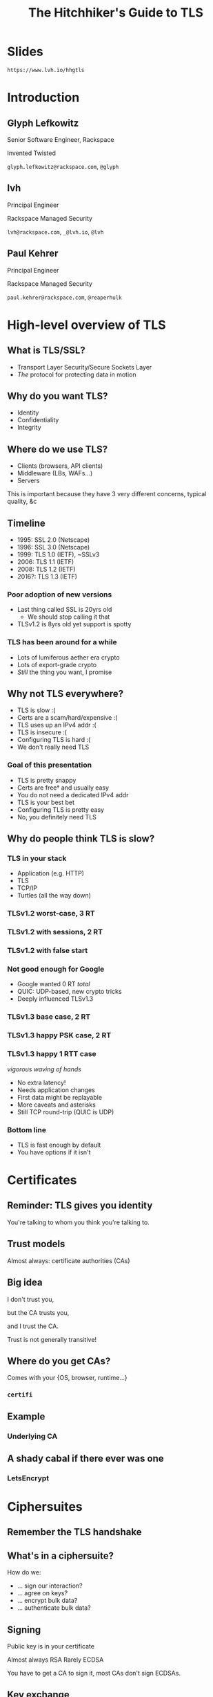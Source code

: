 #+Title: The Hitchhiker's Guide to TLS
#+Author:
#+Email:

#+OPTIONS: toc:nil reveal_rolling_links:nil num:nil reveal_history:true
#+REVEAL_TRANS: linear
#+REVEAL_THEME: rackspace

* Slides

  ~https://www.lvh.io/hhgtls~

* Introduction

** Glyph Lefkowitz

   Senior Software Engineer, Rackspace

   Invented Twisted

   ~glyph.lefkowitz@rackspace.com~, ~@glyph~

** lvh

   Principal Engineer

   Rackspace Managed Security

   ~lvh@rackspace.com~, ~_@lvh.io~, ~@lvh~

** Paul Kehrer

   Principal Engineer

   Rackspace Managed Security

   ~paul.kehrer@rackspace.com~, ~@reaperhulk~

* High-level overview of TLS

** What is TLS/SSL?

   * Transport Layer Security/Secure Sockets Layer
   * /The/ protocol for protecting data in motion

** Why do you want TLS?

   * Identity
   * Confidentiality
   * Integrity

** Where do we use TLS?

   * Clients (browsers, API clients)
   * Middleware (LBs, WAFs...)
   * Servers

   #+BEGIN_NOTES
   This is important because they have 3 very different concerns, typical
   quality, &c
   #+END_NOTES

** Timeline

   * 1995: SSL 2.0 (Netscape)
   * 1996: SSL 3.0 (Netscape)
   * 1999: TLS 1.0 (IETF), ~SSLv3
   * 2006: TLS 1.1 (IETF)
   * 2008: TLS 1.2 (IETF)
   * 2016?: TLS 1.3 (IETF)

*** Poor adoption of new versions

    * Last thing called SSL is 20yrs old
      * We should stop calling it that
    * TLSv1.2 is 8yrs old yet support is spotty

*** TLS has been around for a while

    * Lots of lumiferous aether era crypto
    * Lots of export-grade crypto
    * /Still/ the thing you want, I promise

** Why not TLS everywhere?

   * TLS is slow :(
   * Certs are a scam/hard/expensive :(
   * TLS uses up an IPv4 addr :(
   * TLS is insecure :(
   * Configuring TLS is hard :(
   * We don't really need TLS

*** Goal of this presentation

   * TLS is pretty snappy
   * Certs are free† and usually easy
   * You do not need a dedicated IPv4 addr
   * TLS is your best bet
   * Configuring TLS is pretty easy
   * No, you definitely need TLS

** Why do people think TLS is slow?

*** TLS in your stack

    #+ATTR_REVEAL: :frag (roll-in)
    * Application (e.g. HTTP)
    * TLS
    * TCP/IP
    * Turtles (all the way down)

*** TLSv1.2 worst-case, 3 RT

   #+ATTR_HTML: :style width:60%
   [[./media/Full_TLS_1.2_Handshake.svg]]

*** TLSv1.2 with sessions, 2 RT

   #+ATTR_HTML: :style width:60%
   [[./media/Abbreviated_TLS_1.2_Handshake.svg]]

*** TLSv1.2 with false start

   #+ATTR_HTML: :style width:60%
   [[./media/TLS_False_Start.svg]]

*** Not good enough for Google

    * Google wanted 0 RT /total/
    * QUIC: UDP-based, new crypto tricks
    * Deeply influenced TLSv1.3

*** TLSv1.3 base case, 2 RT

   #+ATTR_HTML: :style width:60%
   [[./media/Full_TLS_1.3_Handshake.svg]]

*** TLSv1.3 happy PSK case, 2 RT

   #+ATTR_HTML: :style width:60%
   [[./media/Abbreviated_TLS_1.3_Handshake.svg]]

*** TLSv1.3 happy 1 RTT case

    /vigorous waving of hands/

    * No extra latency!
    * Needs application changes
    * First data might be replayable
    * More caveats and asterisks
    * Still TCP round-trip (QUIC is UDP)

*** Bottom line

    * TLS is fast enough by default
    * You have options if it isn't

* Certificates

** Reminder: TLS gives you identity

   You're talking to whom you think you're talking to.

** Trust models

   Almost always: certificate authorities (CAs)

** Big idea

   I don't trust you,

   but the CA trusts you,

   and I trust the CA.

   #+BEGIN_NOTES
   Trust is not generally transitive!
   #+END_NOTES

** Where do you get CAs?

   Comes with your {OS, browser, runtime...}

*** ~certifi~

** Example

   #+ATTR_HTML: :style width:100%
   [[./media/RackspaceCertHierarchy.png]]

*** Underlying CA



** A shady cabal if there ever was one

*** LetsEncrypt

* Ciphersuites

** Remember the TLS handshake

   #+ATTR_HTML: :style width:60%
   [[./media/Full_TLS_1.2_Handshake.svg]]

** What's in a ciphersuite?

   How do we:

    * ... sign our interaction?
    * ... agree on keys?
    * ... encrypt bulk data?
    * ... authenticate bulk data?

** Signing

   Public key is in your certificate

   Almost always RSA
   Rarely ECDSA

   #+BEGIN_NOTES
   You have to get a CA to sign it, most CAs don't sign ECDSAs.
   #+END_NOTES

** Key exchange

   How do we agree on keys?

*** Perfect forward security

    If a private key is compromised,

    can an attacker decrypt?

    #+BEGIN_NOTES
    Attacker can always _impersonate_

    But can they decrypt?
    #+END_NOTES

*** Why non-PFS ciphersuites?

*** Used to be much slower

    DHE is slow, but ECDHE is /fast/

*** It's not a bug, it's a feature!

    Decrypting middleware, like WAFs

    #+BEGIN_NOTES
    These are just misconfigured, we should fix this
    #+END_NOTES

*** Non-PFS is dying

    TLSv1.3 does not support non-PFS suites!

*** Key exchange options

    |       | Fast? | PFS? |
    |-------+-------+------|
    | /     | <     |      |
    | RSA   | ✓     | ✗    |
    | DHE   | ✗     | ✓    |
    | ECHDE | ✗     | ✓    |

** Bulk encryption

*** Good options

    * AES
    * ChaCha20

*** Bad options

    * EXP ("export grade")
    * RC4
    * DES (3DES OK but not great)

** MAC

*** Good news

    * Usually don't have to worry
    * Good bulk enc + recent TLS = good MAC

** AEAD

*** Combines encryption + MAC

    * Mostly performance
    * Arguably security

*** Good options

    * GCM
    * Maybe one day OCB

** How do you pick ciphersuites?

   * https://wiki.mozilla.org/Security/Server_Side_TLS
   * Sometimes depends on your clients

** High-level advice

   * ~!EXP~
   * ~!RC4~
   * ~ECDHE~
   * ~AESGCM~

** Auditing TLS configuration

*** Qualys' SSLTest

    https://www.ssllabs.com/ssltest/analyze.html

*** But my website is internal!

    https://github.com/nabla-c0d3/sslyze

    #+BEGIN_NOTES
    Not prescriptive :(
    #+END_NOTES

* Clients

** What does a TLS client do?

   Pretty much just verify the cert

** What does "verify" mean?

   It's complicated, but, roughly:

   * Does the hostname match?
   * Is the certificate still valid?
   * Is there a trusted chain?

** How do I verify a cert?

   Ooooh boy.

*** So much software gets it wrong

*** Python stdlib

    *17.3.7.2.1. Verifying certificates*

    When calling the SSLContext constructor directly, ~CERT_NONE~ is the
    default.

*** Big problem

    * Current state often better, but old software
    * Current docs often better, but old skills

*** ~service_identity~

** Playing around with clients

*** Using requests

    Easy! Fun! Probably safe!

*** Using Twisted endpoints

* Servers

** Configuring TLS servers

* Cert pinning

** Reminder: CAs are your trust root

   You trust /x/ is /x/ because a CA said so

*** Rogue CA?

    #+ATTR_HTML: :style width:80%
    [[./media/CNNICRootCA.png]]

*** Planted root CA?

    * Part of an attack
    * Mandated by employer

*** Mandated by employer?

    Having internal CA makes sense

*** Name constraints

*** Forgery as a Service

    e.g sslbump

** Cert pinning

*** Babylonian confusion

    * Sometimes means "trust exactly this cert"
    * Sometimes, you have to rotate a key

*** GMail should be signed by Google

    Browsers (esp. Chrome) should know this

*** Forgery as a Service

** HSTS

   HTTP Strict Transport Security

*** Some sites should always HTTPS

    Browsers should know this

*** HSTS header

    ~Strict-Transport-Security: max-age=31536000~

*** Opt-in!

*** Only works on next-use

*** HSTS preloading

    Used by all major browsers

*** Opt-in

    ~Strict-Transport-Security: max-age=31536000; preload~

** HPKP

   HTTP Public Key Pinning

*** DigiCert is my CA, not the DoD

    Browsers should know this

*** Specify which CA(s) in HSTS

    Early stages!

    * Chrome has a hardcoded list
    * Firefox working on it
    * Spec is a WIP

* Alternative trust chains

** Self-signed certs

*** Problem: key rotation

*** Conclusion

    * Probably not
    * Must control client, server deploys in lockstep

** Running your own internal CA

*** CAs aren't magic

    ~CA=true~

    [[./media/CABasicConstraints.png]]

*** We can do that ourselves!

    ... just gotta trust my root cert

*** Freedom in issuing certs

    * ECDSA? Sure!
    * 1000 client certs? Sure!

*** Protection against rogue CA

    Mossad threat model

*** Operational challenges

    How securely can you run a CA?

* Client certificates

** Recap: "normal" TLS

   * Server is authenticated by TLS (certificate)
   * Client is /not/ authenticated by TLS
   * Client auth happens in app layer
     * Login form, cookies, ...

*** Alternative: client certificates

    Both peers exchange & verify certs

*** Who signs your certs?

   Probably need your own CA

*** Client library support

   Usually possible, rarely obvious

* SNI

  (Server Name Indication)

** Problem

   * Client connects to website, looks up IP
   * Expects TLS with cert for correct /hostname/
   * What if I host multiple sites on 1 IP?

** Historical reason TLS is expensive

   * 1 site per public IPv4 address
   * IPv4 addresses are expensive
   * ⇒ TLS is expensive

** No longer true!

** Example: txsni

   #+BEGIN_SRC sh
   mkdir certificates
   cat private-stuff/mydomain.key.pem >> \
       certificates/mydomain.example.com.pem
   cat public-stuff/mydomain.crt.pem >> \
       certificates/mydomain.example.com.pem
   cat public-stuff/my-certificate-authority-chain.crt.pem >> \
       certificates/mydomain.example.com.pem
   twistd -n web --port txsni:certificates:tcp:443
   #+END_SRC

# * NPN/ALPN

* Debugging TLS connections

  https://lukasa.co.uk/2016/01/Debugging_With_Wireshark_TLS/

* Challenges for existing organizations

** Software

   * Software written /n/ years ago
   * Running on RHEL5.ancient

*** Solution

    Accept that software ages

** Knowledge

*** Solution

    * Hopefully talks like these 😉
    * Access to experts

** Legacy systems

   Risk mitigation is unpopular

*** Solution

    * Explain risks better?
    * More TLS scandals?
